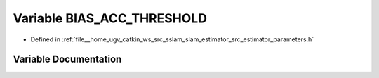 .. _exhale_variable_slam__estimator_2src_2estimator_2parameters_8h_1ae4b1dc37e24dd874ef71049d9c0438df:

Variable BIAS_ACC_THRESHOLD
===========================

- Defined in :ref:`file__home_ugv_catkin_ws_src_sslam_slam_estimator_src_estimator_parameters.h`


Variable Documentation
----------------------


.. doxygenvariable:: BIAS_ACC_THRESHOLD
